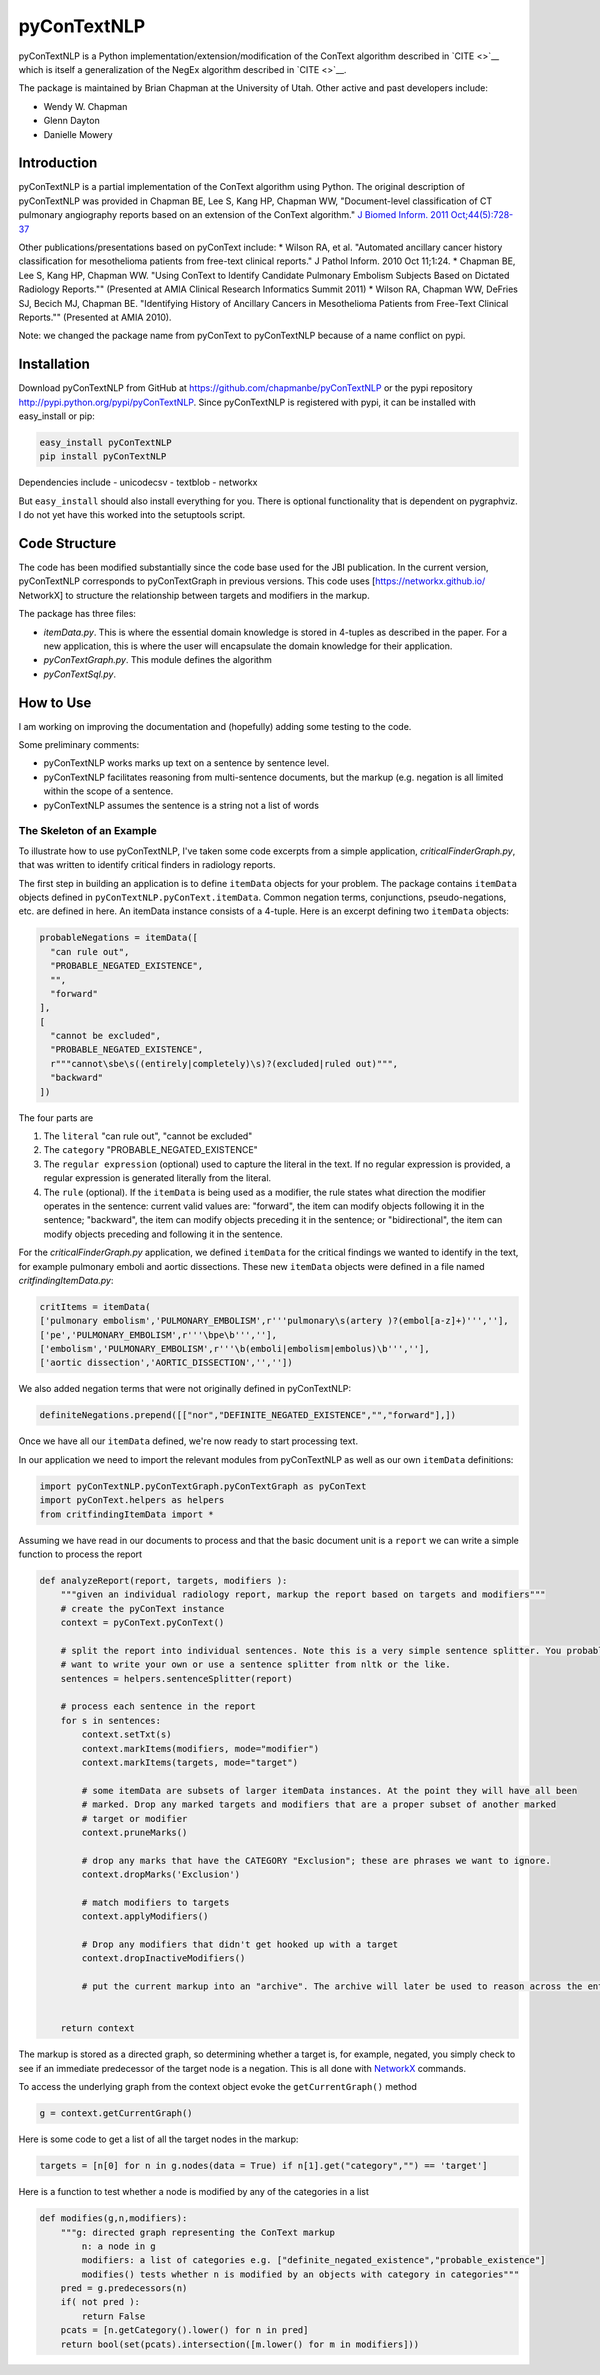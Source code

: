 pyConTextNLP
============

pyConTextNLP is a Python implementation/extension/modification of the
ConText algorithm described in `CITE <>`__ which is itself a
generalization of the NegEx algorithm described in `CITE <>`__.

The package is maintained by Brian Chapman at the University of Utah.
Other active and past developers include:

-  Wendy W. Chapman
-  Glenn Dayton
-  Danielle Mowery

Introduction
------------

pyConTextNLP is a partial implementation of the ConText algorithm using
Python. The original description of pyConTextNLP was provided in Chapman
BE, Lee S, Kang HP, Chapman WW, "Document-level classification of CT
pulmonary angiography reports based on an extension of the ConText
algorithm." `J Biomed Inform. 2011
Oct;44(5):728-37 <http://www.sciencedirect.com/science/article/pii/S1532046411000621>`__

Other publications/presentations based on pyConText include: \* Wilson
RA, et al. "Automated ancillary cancer history classification for
mesothelioma patients from free-text clinical reports." J Pathol Inform.
2010 Oct 11;1:24. \* Chapman BE, Lee S, Kang HP, Chapman WW. "Using
ConText to Identify Candidate Pulmonary Embolism Subjects Based on
Dictated Radiology Reports."" (Presented at AMIA Clinical Research
Informatics Summit 2011) \* Wilson RA, Chapman WW, DeFries SJ, Becich
MJ, Chapman BE. "Identifying History of Ancillary Cancers in
Mesothelioma Patients from Free-Text Clinical Reports."" (Presented at
AMIA 2010).

Note: we changed the package name from pyConText to pyConTextNLP because
of a name conflict on pypi.

Installation
------------

Download pyConTextNLP from GitHub at
https://github.com/chapmanbe/pyConTextNLP or the pypi repository
http://pypi.python.org/pypi/pyConTextNLP. Since pyConTextNLP is
registered with pypi, it can be installed with easy\_install or pip:

.. code:: shell

    easy_install pyConTextNLP
    pip install pyConTextNLP

Dependencies include - unicodecsv - textblob - networkx

But ``easy_install`` should also install everything for you. There is
optional functionality that is dependent on pygraphviz. I do not yet
have this worked into the setuptools script.

Code Structure
--------------

The code has been modified substantially since the code base used for
the JBI publication. In the current version, pyConTextNLP corresponds to
pyConTextGraph in previous versions. This code uses
[https://networkx.github.io/ NetworkX] to structure the relationship
between targets and modifiers in the markup.

The package has three files:

-  *itemData.py*. This is where the essential domain knowledge is stored
   in 4-tuples as described in the paper. For a new application, this is
   where the user will encapsulate the domain knowledge for their
   application.
-  *pyConTextGraph.py*. This module defines the algorithm
-  *pyConTextSql.py*.

How to Use
----------

I am working on improving the documentation and (hopefully) adding some
testing to the code.

Some preliminary comments:

-  pyConTextNLP works marks up text on a sentence by sentence level.
-  pyConTextNLP facilitates reasoning from multi-sentence documents, but
   the markup (e.g. negation is all limited within the scope of a
   sentence.
-  pyConTextNLP assumes the sentence is a string not a list of words

The Skeleton of an Example
~~~~~~~~~~~~~~~~~~~~~~~~~~

To illustrate how to use pyConTextNLP, I've taken some code excerpts
from a simple application, *criticalFinderGraph.py*, that was written to
identify critical finders in radiology reports.

The first step in building an application is to define ``itemData``
objects for your problem. The package contains ``itemData`` objects
defined in ``pyConTextNLP.pyConText.itemData``. Common negation terms,
conjunctions, pseudo-negations, etc. are defined in here. An itemData
instance consists of a 4-tuple. Here is an excerpt defining two
``itemData`` objects:

.. code:: python

    probableNegations = itemData([
      "can rule out",
      "PROBABLE_NEGATED_EXISTENCE",
      "",
      "forward"
    ],
    [
      "cannot be excluded",
      "PROBABLE_NEGATED_EXISTENCE",
      r"""cannot\sbe\s((entirely|completely)\s)?(excluded|ruled out)""",
      "backward"
    ])

The four parts are

1. The ``literal`` "can rule out", "cannot be excluded"
2. The ``category`` "PROBABLE\_NEGATED\_EXISTENCE"
3. The ``regular expression`` (optional) used to capture the literal in
   the text. If no regular expression is provided, a regular expression
   is generated literally from the literal.
4. The ``rule`` (optional). If the ``itemData`` is being used as a
   modifier, the rule states what direction the modifier operates in the
   sentence: current valid values are: "forward", the item can modify
   objects following it in the sentence; "backward", the item can modify
   objects preceding it in the sentence; or "bidirectional", the item
   can modify objects preceding and following it in the sentence.

For the *criticalFinderGraph.py* application, we defined ``itemData``
for the critical findings we wanted to identify in the text, for example
pulmonary emboli and aortic dissections. These new ``itemData`` objects
were defined in a file named *critfindingItemData.py*:

.. code:: python

    critItems = itemData(
    ['pulmonary embolism','PULMONARY_EMBOLISM',r'''pulmonary\s(artery )?(embol[a-z]+)''',''],
    ['pe','PULMONARY_EMBOLISM',r'''\bpe\b''',''],
    ['embolism','PULMONARY_EMBOLISM',r'''\b(emboli|embolism|embolus)\b''',''],
    ['aortic dissection','AORTIC_DISSECTION','',''])

We also added negation terms that were not originally defined in
pyConTextNLP:

.. code:: python

    definiteNegations.prepend([["nor","DEFINITE_NEGATED_EXISTENCE","","forward"],])

Once we have all our ``itemData`` defined, we're now ready to start
processing text.

In our application we need to import the relevant modules from
pyConTextNLP as well as our own ``itemData`` definitions:

.. code:: python

    import pyConTextNLP.pyConTextGraph.pyConTextGraph as pyConText
    import pyConText.helpers as helpers
    from critfindingItemData import *

Assuming we have read in our documents to process and that the basic
document unit is a ``report`` we can write a simple function to process
the report

.. code:: python

    def analyzeReport(report, targets, modifiers ):
        """given an individual radiology report, markup the report based on targets and modifiers"""
        # create the pyConText instance
        context = pyConText.pyConText()

        # split the report into individual sentences. Note this is a very simple sentence splitter. You probably
        # want to write your own or use a sentence splitter from nltk or the like.
        sentences = helpers.sentenceSplitter(report)

        # process each sentence in the report
        for s in sentences:
            context.setTxt(s)
            context.markItems(modifiers, mode="modifier")
            context.markItems(targets, mode="target")

            # some itemData are subsets of larger itemData instances. At the point they will have all been
            # marked. Drop any marked targets and modifiers that are a proper subset of another marked
            # target or modifier
            context.pruneMarks()

            # drop any marks that have the CATEGORY "Exclusion"; these are phrases we want to ignore.
            context.dropMarks('Exclusion')

            # match modifiers to targets
            context.applyModifiers()

            # Drop any modifiers that didn't get hooked up with a target
            context.dropInactiveModifiers()

            # put the current markup into an "archive". The archive will later be used to reason across the entire report.


        return context

The markup is stored as a directed graph, so determining whether a
target is, for example, negated, you simply check to see if an immediate
predecessor of the target node is a negation. This is all done with
`NetworkX <https://networkx.github.io/>`__ commands.

To access the underlying graph from the context object evoke the
``getCurrentGraph()`` method

.. code:: python

    g = context.getCurrentGraph()

Here is some code to get a list of all the target nodes in the markup:

.. code:: python

    targets = [n[0] for n in g.nodes(data = True) if n[1].get("category","") == 'target']

Here is a function to test whether a node is modified by any of the
categories in a list

.. code:: python

    def modifies(g,n,modifiers):
        """g: directed graph representing the ConText markup
            n: a node in g
            modifiers: a list of categories e.g. ["definite_negated_existence","probable_existence"]
            modifies() tests whether n is modified by an objects with category in categories"""
        pred = g.predecessors(n)
        if( not pred ):
            return False
        pcats = [n.getCategory().lower() for n in pred]
        return bool(set(pcats).intersection([m.lower() for m in modifiers]))
